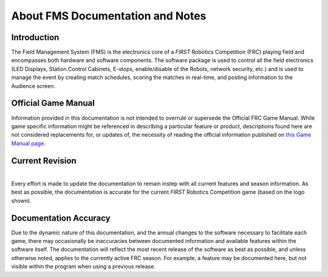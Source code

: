 .. _overview-about:

About FMS Documentation and Notes
============================================

Introduction
############

.. image:: images/frclogo.png
	:align: center
	:alt: FRC Logo

The Field Management System (FMS) is the electronics core of a *FIRST* Robotics Competition (FRC) playing field and encompasses both hardware and software components. The software 
package is used to control all the field electronics (LED Displays, Station Control Cabinets, E-stops, enable/disable of the Robots, network security, etc.) and is used to manage 
the event by creating match schedules, scoring the matches in real-time, and posting information to the Audience screen.

Official Game Manual
####################
Information provided in this documentation is not intended to overrule or supersede the Official FRC Game Manual. While game specific information might be referenced in describing 
a particular feature or product, descriptions found here are not considered replacements for, or updates of, the necessity of reading the official information published 
on `this Game Manual page. <http://www.firstinspires.org/resource-library/frc/competition-manual-qa-system>`_

Current Revision
################

.. image:: images/reefscape.png
	:align: center
	:alt: FRC Current Season Game Logo

|
| Every effort is made to update the documentation to remain instep with all current features and season information. As best as possible, the documentation is accurate for the 
	current *FIRST* Robotics Competition game (based on the logo shown).


Documentation Accuracy
######################
Due to the dynamic nature of this documentation, and the annual changes to the software necessary to facilitate each game, there may occasionally be inaccuracies between documented 
information and available features within the software itself. The documentation will reflect the most recent release of the software as best as possible, and unless otherwise noted, 
applies to the currently active FRC season. For example, a feature may be documented here, but not visible within the program when using a previous release.
